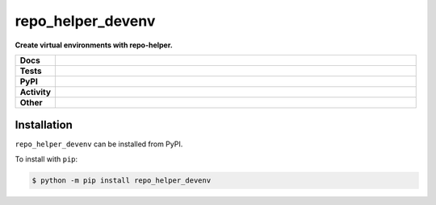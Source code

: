 ###################
repo_helper_devenv
###################

.. start short_desc

**Create virtual environments with repo-helper.**

.. end short_desc


.. start shields

.. list-table::
	:stub-columns: 1
	:widths: 10 90

	* - Docs
	  - |docs| |docs_check|
	* - Tests
	  - |travis| |actions_windows| |actions_macos| |coveralls| |codefactor| |pre_commit_ci|
	* - PyPI
	  - |pypi-version| |supported-versions| |supported-implementations| |wheel|
	* - Activity
	  - |commits-latest| |commits-since| |maintained|
	* - Other
	  - |license| |language| |requires| |pre_commit|

.. |docs| image:: https://img.shields.io/readthedocs/repo_helper_devenv/latest?logo=read-the-docs
	:target: https://repo_helper_devenv.readthedocs.io/en/latest/?badge=latest
	:alt: Documentation Build Status

.. |docs_check| image:: https://github.com/domdfcoding/repo_helper_devenv/workflows/Docs%20Check/badge.svg
	:target: https://github.com/domdfcoding/repo_helper_devenv/actions?query=workflow%3A%22Docs+Check%22
	:alt: Docs Check Status

.. |travis| image:: https://img.shields.io/travis/com/domdfcoding/repo_helper_devenv/master?logo=travis
	:target: https://travis-ci.com/domdfcoding/repo_helper_devenv
	:alt: Travis Build Status

.. |actions_windows| image:: https://github.com/domdfcoding/repo_helper_devenv/workflows/Windows%20Tests/badge.svg
	:target: https://github.com/domdfcoding/repo_helper_devenv/actions?query=workflow%3A%22Windows+Tests%22
	:alt: Windows Tests Status

.. |actions_macos| image:: https://github.com/domdfcoding/repo_helper_devenv/workflows/macOS%20Tests/badge.svg
	:target: https://github.com/domdfcoding/repo_helper_devenv/actions?query=workflow%3A%22macOS+Tests%22
	:alt: macOS Tests Status

.. |requires| image:: https://requires.io/github/domdfcoding/repo_helper_devenv/requirements.svg?branch=master
	:target: https://requires.io/github/domdfcoding/repo_helper_devenv/requirements/?branch=master
	:alt: Requirements Status

.. |coveralls| image:: https://img.shields.io/coveralls/github/domdfcoding/repo_helper_devenv/master?logo=coveralls
	:target: https://coveralls.io/github/domdfcoding/repo_helper_devenv?branch=master
	:alt: Coverage

.. |codefactor| image:: https://img.shields.io/codefactor/grade/github/domdfcoding/repo_helper_devenv?logo=codefactor
	:target: https://www.codefactor.io/repository/github/domdfcoding/repo_helper_devenv
	:alt: CodeFactor Grade

.. |pypi-version| image:: https://img.shields.io/pypi/v/repo_helper_devenv
	:target: https://pypi.org/project/repo_helper_devenv/
	:alt: PyPI - Package Version

.. |supported-versions| image:: https://img.shields.io/pypi/pyversions/repo_helper_devenv?logo=python&logoColor=white
	:target: https://pypi.org/project/repo_helper_devenv/
	:alt: PyPI - Supported Python Versions

.. |supported-implementations| image:: https://img.shields.io/pypi/implementation/repo_helper_devenv
	:target: https://pypi.org/project/repo_helper_devenv/
	:alt: PyPI - Supported Implementations

.. |wheel| image:: https://img.shields.io/pypi/wheel/repo_helper_devenv
	:target: https://pypi.org/project/repo_helper_devenv/
	:alt: PyPI - Wheel

.. |license| image:: https://img.shields.io/github/license/domdfcoding/repo_helper_devenv
	:target: https://github.com/domdfcoding/repo_helper_devenv/blob/master/LICENSE
	:alt: License

.. |language| image:: https://img.shields.io/github/languages/top/domdfcoding/repo_helper_devenv
	:alt: GitHub top language

.. |commits-since| image:: https://img.shields.io/github/commits-since/domdfcoding/repo_helper_devenv/v0.1.0
	:target: https://github.com/domdfcoding/repo_helper_devenv/pulse
	:alt: GitHub commits since tagged version

.. |commits-latest| image:: https://img.shields.io/github/last-commit/domdfcoding/repo_helper_devenv
	:target: https://github.com/domdfcoding/repo_helper_devenv/commit/master
	:alt: GitHub last commit

.. |maintained| image:: https://img.shields.io/maintenance/yes/2020
	:alt: Maintenance

.. |pre_commit| image:: https://img.shields.io/badge/pre--commit-enabled-brightgreen?logo=pre-commit&logoColor=white
	:target: https://github.com/pre-commit/pre-commit
	:alt: pre-commit

.. |pre_commit_ci| image:: https://results.pre-commit.ci/badge/github/domdfcoding/repo_helper_devenv/master.svg
	:target: https://results.pre-commit.ci/latest/github/domdfcoding/repo_helper_devenv/master
	:alt: pre-commit.ci status

.. end shields

Installation
--------------

.. start installation

``repo_helper_devenv`` can be installed from PyPI.

To install with ``pip``:

.. code-block:: bash

	$ python -m pip install repo_helper_devenv

.. end installation
